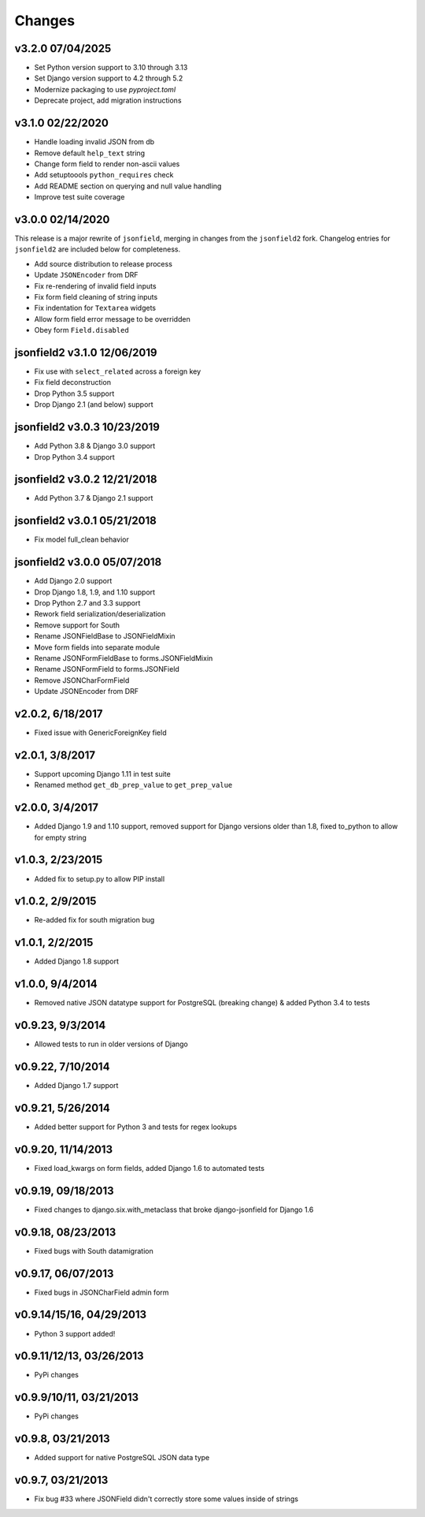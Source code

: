 Changes
-------

v3.2.0 07/04/2025
^^^^^^^^^^^^^^^^^

- Set Python version support to 3.10 through 3.13
- Set Django version support to 4.2 through 5.2
- Modernize packaging to use `pyproject.toml`
- Deprecate project, add migration instructions

v3.1.0 02/22/2020
^^^^^^^^^^^^^^^^^
- Handle loading invalid JSON from db
- Remove default ``help_text`` string
- Change form field to render non-ascii values
- Add setuptoools ``python_requires`` check
- Add README section on querying and null value handling
- Improve test suite coverage

v3.0.0 02/14/2020
^^^^^^^^^^^^^^^^^
This release is a major rewrite of ``jsonfield``, merging in changes from the
``jsonfield2`` fork. Changelog entries for ``jsonfield2`` are included below
for completeness.

- Add source distribution to release process
- Update ``JSONEncoder`` from DRF
- Fix re-rendering of invalid field inputs
- Fix form field cleaning of string inputs
- Fix indentation for ``Textarea`` widgets
- Allow form field error message to be overridden
- Obey form ``Field.disabled``

jsonfield2 v3.1.0 12/06/2019
^^^^^^^^^^^^^^^^^^^^^^^^^^^^
- Fix use with ``select_related`` across a foreign key
- Fix field deconstruction
- Drop Python 3.5 support
- Drop Django 2.1 (and below) support

jsonfield2 v3.0.3 10/23/2019
^^^^^^^^^^^^^^^^^^^^^^^^^^^^
- Add Python 3.8 & Django 3.0 support
- Drop Python 3.4 support

jsonfield2 v3.0.2 12/21/2018
^^^^^^^^^^^^^^^^^^^^^^^^^^^^
- Add Python 3.7 & Django 2.1 support

jsonfield2 v3.0.1 05/21/2018
^^^^^^^^^^^^^^^^^^^^^^^^^^^^
- Fix model full_clean behavior

jsonfield2 v3.0.0 05/07/2018
^^^^^^^^^^^^^^^^^^^^^^^^^^^^
- Add Django 2.0 support
- Drop Django 1.8, 1.9, and 1.10 support
- Drop Python 2.7 and 3.3 support
- Rework field serialization/deserialization
- Remove support for South
- Rename JSONFieldBase to JSONFieldMixin
- Move form fields into separate module
- Rename JSONFormFieldBase to forms.JSONFieldMixin
- Rename JSONFormField to forms.JSONField
- Remove JSONCharFormField
- Update JSONEncoder from DRF

v2.0.2, 6/18/2017
^^^^^^^^^^^^^^^^^
- Fixed issue with GenericForeignKey field

v2.0.1, 3/8/2017
^^^^^^^^^^^^^^^^
- Support upcoming Django 1.11 in test suite
- Renamed method ``get_db_prep_value`` to ``get_prep_value``

v2.0.0, 3/4/2017
^^^^^^^^^^^^^^^^
- Added Django 1.9 and 1.10 support, removed support for Django versions older than 1.8, fixed to_python to allow for empty string

v1.0.3, 2/23/2015
^^^^^^^^^^^^^^^^^
- Added fix to setup.py to allow PIP install

v1.0.2, 2/9/2015
^^^^^^^^^^^^^^^^
- Re-added fix for south migration bug

v1.0.1, 2/2/2015
^^^^^^^^^^^^^^^^
- Added Django 1.8 support

v1.0.0, 9/4/2014
^^^^^^^^^^^^^^^^
- Removed native JSON datatype support for PostgreSQL (breaking change) & added Python 3.4 to tests

v0.9.23, 9/3/2014
^^^^^^^^^^^^^^^^^
- Allowed tests to run in older versions of Django

v0.9.22, 7/10/2014
^^^^^^^^^^^^^^^^^^
- Added Django 1.7 support

v0.9.21, 5/26/2014
^^^^^^^^^^^^^^^^^^
- Added better support for Python 3 and tests for regex lookups

v0.9.20, 11/14/2013
^^^^^^^^^^^^^^^^^^^
- Fixed load_kwargs on form fields, added Django 1.6 to automated tests

v0.9.19, 09/18/2013
^^^^^^^^^^^^^^^^^^^
- Fixed changes to django.six.with_metaclass that broke django-jsonfield for Django 1.6

v0.9.18, 08/23/2013
^^^^^^^^^^^^^^^^^^^
- Fixed bugs with South datamigration

v0.9.17, 06/07/2013
^^^^^^^^^^^^^^^^^^^
- Fixed bugs in JSONCharField admin form

v0.9.14/15/16, 04/29/2013
^^^^^^^^^^^^^^^^^^^^^^^^^
- Python 3 support added!

v0.9.11/12/13, 03/26/2013
^^^^^^^^^^^^^^^^^^^^^^^^^
- PyPi changes

v0.9.9/10/11, 03/21/2013
^^^^^^^^^^^^^^^^^^^^^^^^
- PyPi changes

v0.9.8, 03/21/2013
^^^^^^^^^^^^^^^^^^
- Added support for native PostgreSQL JSON data type

v0.9.7, 03/21/2013
^^^^^^^^^^^^^^^^^^
- Fix bug #33 where JSONField didn't correctly store some values inside of strings
